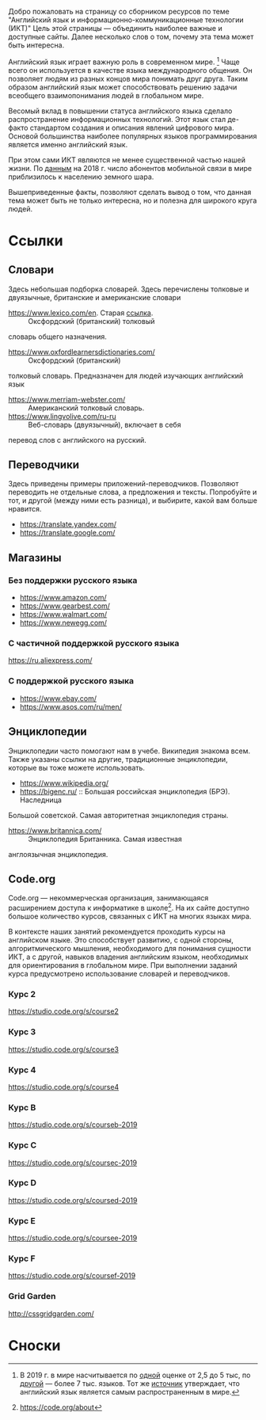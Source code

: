 Добро пожаловать на страницу со сборником ресурсов по теме 
 "Английский язык и информационно-коммуникационные технологии (ИКТ)"
 Цель этой страницы \mdash объединить наиболее важные и доступные сайты.
 Далее несколько слов о том, почему эта тема может быть интересна.

Английский язык играет важную роль в современном мире. [fn:1] Чаще всего он
 используется в качестве языка международного общения. Он 
 позволяет людям из разных концов мира понимать друг друга. Таким образом
 английский язык может способствовать решению задачи всеобщего взаимопонимания
 людей в глобальном мире.

Весомый вклад в повышении статуса английского языка сделало распространение 
 информационных технологий. Этот язык стал де-факто стандартом создания и
 описания явлений цифрового мира. Основой большинства наиболее
 популярных языков программирования является именно английский язык.

# ITU отчет по-русски https://www.itu.int/en/ITU-D/Statistics/Documents/publications/misr2018/MISR2018-ES-PDF-R.pdf
При этом сами ИКТ являются не менее существенной частью нашей жизни. По [[https://www.itu.int/en/ITU-D/Statistics/Documents/publications/misr2018/MISR-2018-Vol-1-E.pdf][данным]] 
 на 2018 г. число абонентов мобильной связи в мире приблизилось
 к населению земного шара. 

Вышеприведенные факты, позволяют сделать вывод о том, что данная тема может быть
 не только интересна, но и полезна для широкого круга людей.

# https://www.itu.int/en/ITU-D/Statistics/Documents/publications/misr2018/MISR-2018-Vol-1-E.pdf
# Он является языком 
# международного общения. А следователь

* Ссылки
** Словари
Здесь небольшая подборка словарей. Здесь перечислены толковые и двуязычные, 
британские и американские словари
- https://www.lexico.com/en. Старая [[https://en.oxforddictionaries.com/][ссылка]]. :: Оксфордский (британский) толковый 
словарь общего назначения.
- https://www.oxfordlearnersdictionaries.com/ :: Оксфордский (британский) 
толковый словарь. Предназначен для людей изучающих английский язык 
- [[https://www.merriam-webster.com/]] :: Американский толковый словарь.
- [[https://www.lingvolive.com/ru-ru]] :: Веб-словарь (двуязычный), включает в себя 
перевод слов с английского на русский.
** Переводчики
Здесь приведены примеры приложений-переводчиков. Позволяют переводить не 
отдельные слова, а предложения и тексты. Попробуйте и тот, и другой (между ними
есть разница), и выбирите, какой вам больше нравится.
- https://translate.yandex.com/
- https://translate.google.com/
** Магазины
*** Без поддержки русского языка
- https://www.amazon.com/
- https://www.gearbest.com/
- https://www.walmart.com/
- https://www.newegg.com/
*** С частичной поддержкой русского языка
https://ru.aliexpress.com/
*** С поддержкой русского языка
- https://www.ebay.com/
- https://www.asos.com/ru/men/
** Энциклопедии
Энциклопедии часто помогают нам в учебе. Википедия знакома всем. Также указаны
ссылки на другие, традиционные энциклопедии, которые вы тоже можете 
использовать.
- https://www.wikipedia.org/
- https://bigenc.ru/ :: Большая российская энциклопедия (БРЭ). Наследница
Большой советской. Самая авторитетная энциклопедия страны.
- https://www.britannica.com/ :: Энциклопедия Британника. Самая известная 
англоязычная энциклопедия.
** Code.org
# Course catalogue https://studio.code.org/courses 
# есть разница между страничками на русском и английском
Code.org \mdash некоммерческая организация, занимающаяся расширением доступа к 
информатике в школе[fn:2]. На их сайте доступно большое количество курсов,
связанных с ИКТ на  многих языках мира. 

В контексте наших занятий рекомендуется
проходить курсы на английском языке. Это способствует развитию, с одной стороны,
алгоритмического мышления, необходимого для понимания сущности ИКТ, а с другой,
навыков владения английским языком, необходимых для ориентирования в глобальном
мире. При выполнении заданий курса предусмотрено использование словарей и 
переводчиков.


# Это с одной стороны развивает
# навыки владения английским языком, а с другой стороны способствует развитию
# алгоритмического мышления, необходимого для понимания сути ИКТ.

*** Курс 2
https://studio.code.org/s/course2
*** Курс 3
https://studio.code.org/s/course3
*** Курс 4
https://studio.code.org/s/course4
*** Курс B
https://studio.code.org/s/courseb-2019
*** Курс C
https://studio.code.org/s/coursec-2019
*** Курс D
https://studio.code.org/s/coursed-2019
*** Курс E
https://studio.code.org/s/coursee-2019
*** Курс F
https://studio.code.org/s/coursef-2019
*** Grid Garden
http://cssgridgarden.com/
* Сноски

[fn:1] В 2019 г. в мире насчитывается по [[https://bigenc.ru/linguistics/text/4924604][одной]] оценке от 2,5 до 5 тыс, по
[[https://www.ethnologue.com/statistics][другой]] \mdash более 7 тыс. языков. Тот же [[https://www.ethnologue.com/language/eng][источник]] утверждает, что английский язык
является самым распространенным в мире.
[fn:2] https://code.org/about
